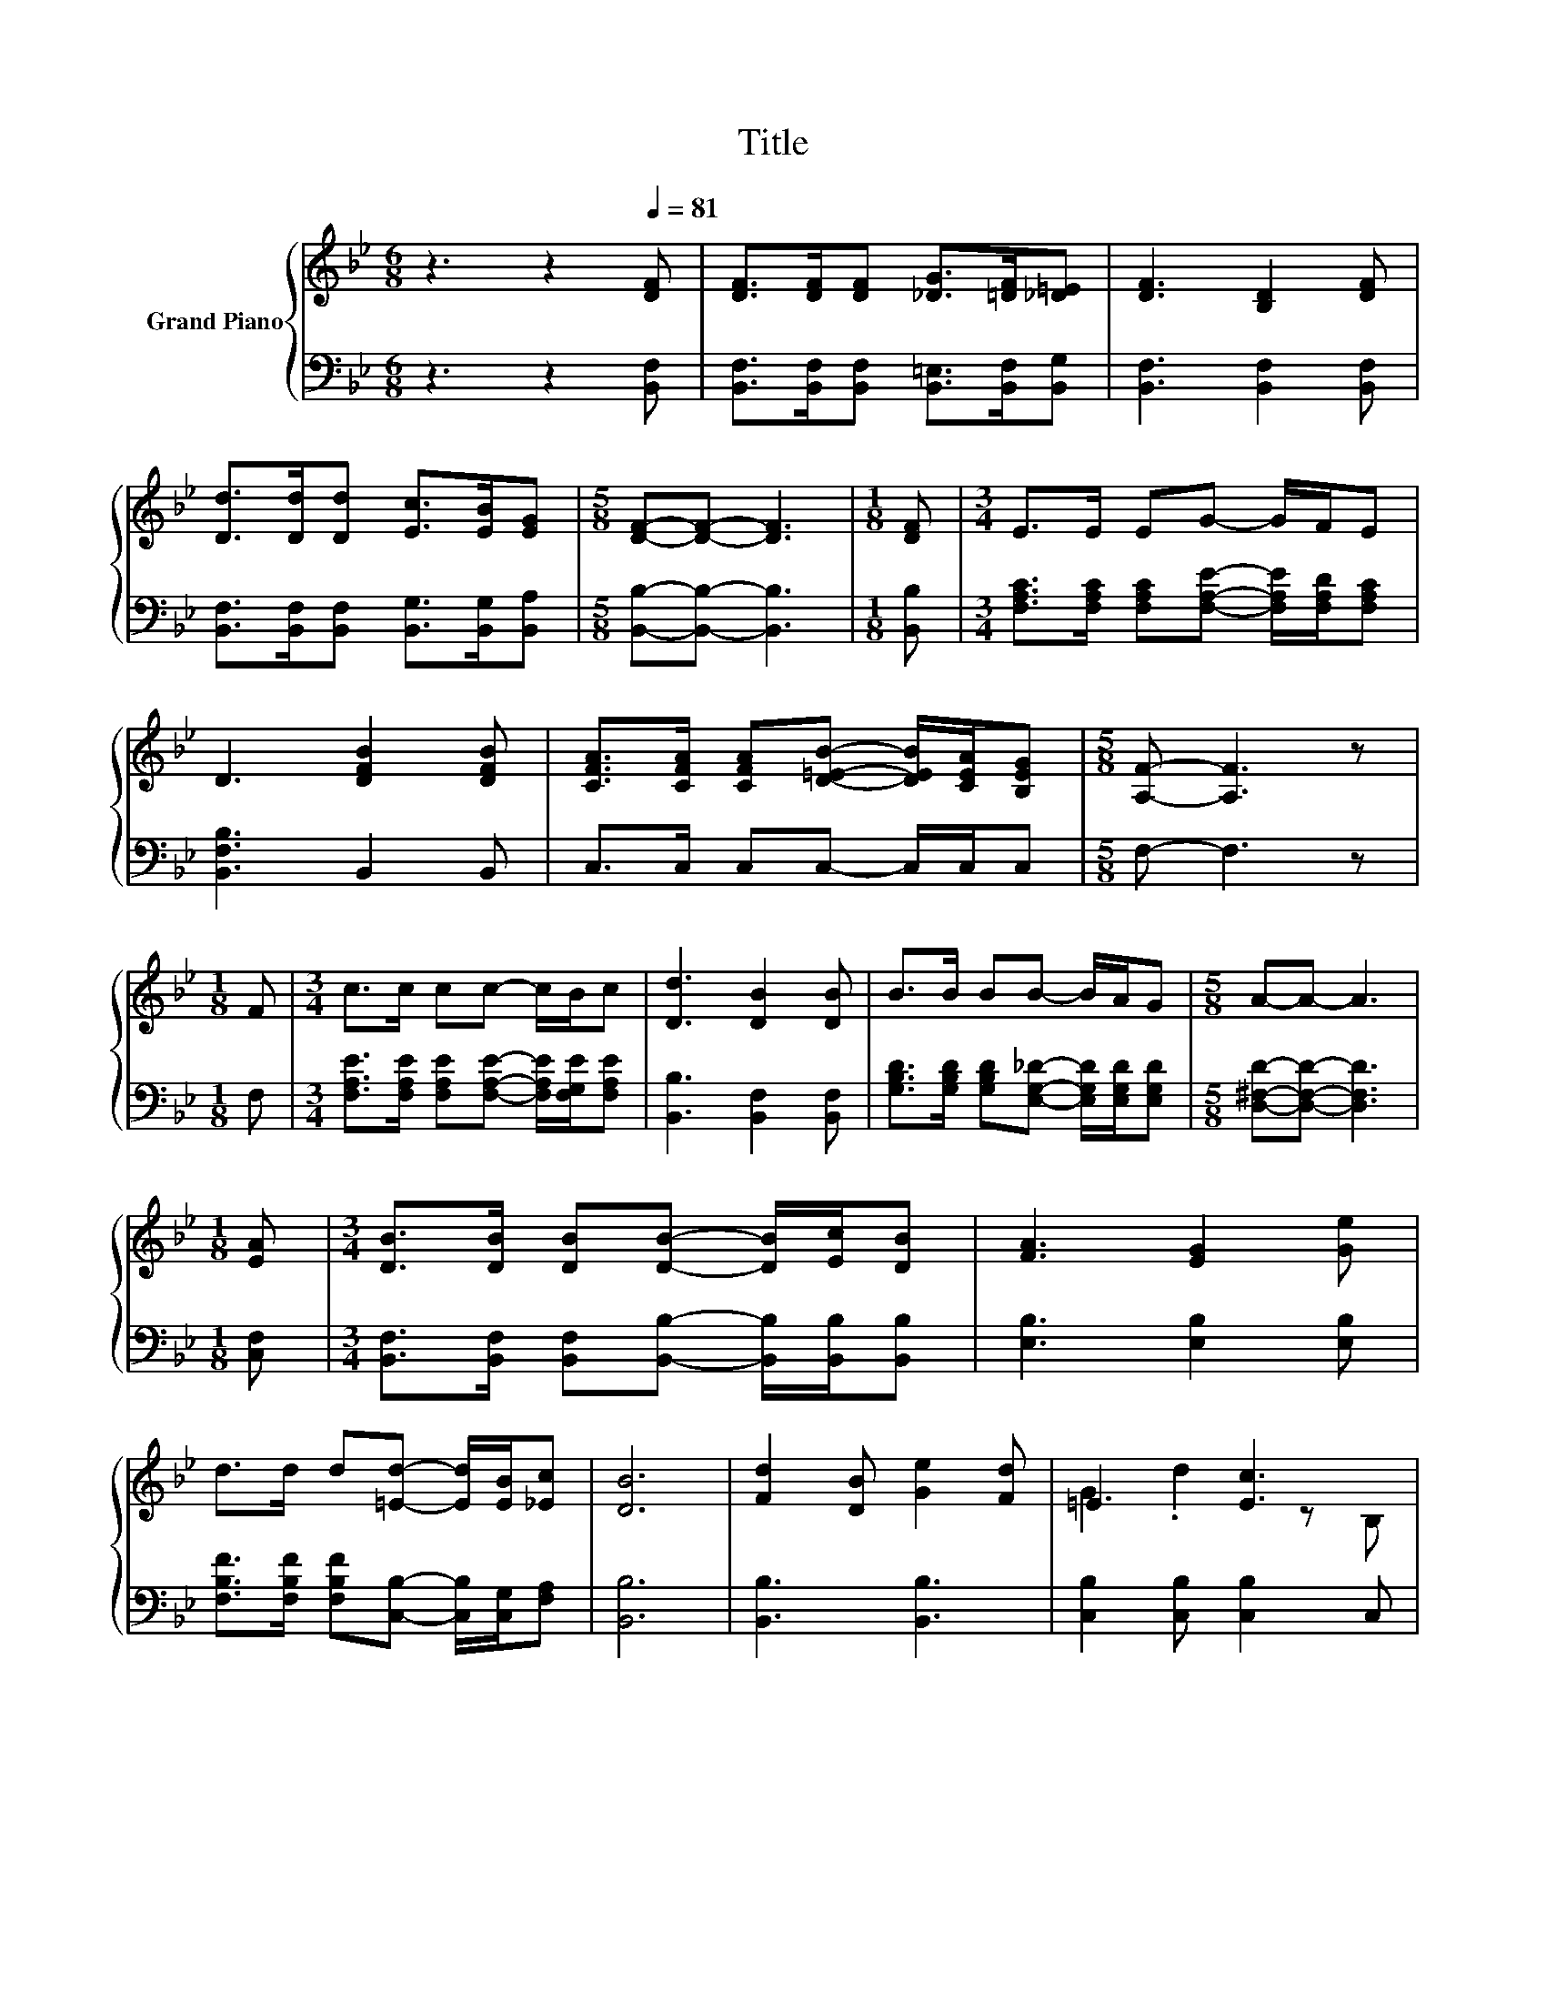 X:1
T:Title
%%score { ( 1 3 ) | ( 2 4 ) }
L:1/8
M:6/8
K:Bb
V:1 treble nm="Grand Piano"
V:3 treble 
V:2 bass 
V:4 bass 
V:1
 z3 z2[Q:1/4=81] [DF] | [DF]>[DF][DF] [_DG]>[=DF][_D=E] | [DF]3 [B,D]2 [DF] | %3
 [Dd]>[Dd][Dd] [Ec]>[EB][EG] |[M:5/8] [DF]-[DF]- [DF]3 |[M:1/8] [DF] |[M:3/4] E>E EG- G/F/E | %7
 D3 [DFB]2 [DFB] | [CFA]>[CFA] [CFA][D=EB]- [DEB]/[CEA]/[B,EG] |[M:5/8] [A,F]- [A,F]3 z | %10
[M:1/8] F |[M:3/4] c>c cc- c/B/c | [Dd]3 [DB]2 [DB] | B>B BB- B/A/G |[M:5/8] A-A- A3 | %15
[M:1/8] [EA] |[M:3/4] [DB]>[DB] [DB][DB]- [DB]/[Ec]/[DB] | [FA]3 [EG]2 [Ge] | %18
 d>d d[=Ed]- [Ed]/[EB]/[_Ec] | [DB]6 | [Fd]2 [DB] [Ge]2 [Fd] | =E3 [Ec]3 | %22
 c>=B c[Ge]- [Ge]/[Fd]/[=E_d] | [Fd]6 | d>d dd- d/c/d |[M:7/8] [Ee]3 [Fd]3 [Gc] | %26
[M:3/4] B>B Bc- c/d/c |[M:5/8] [DB]-[DB]- [DB]3 |] %28
V:2
 z3 z2 [B,,F,] | [B,,F,]>[B,,F,][B,,F,] [B,,=E,]>[B,,F,][B,,G,] | [B,,F,]3 [B,,F,]2 [B,,F,] | %3
 [B,,F,]>[B,,F,][B,,F,] [B,,G,]>[B,,G,][B,,A,] |[M:5/8] [B,,B,]-[B,,B,]- [B,,B,]3 | %5
[M:1/8] [B,,B,] |[M:3/4] [F,A,C]>[F,A,C] [F,A,C][F,A,E]- [F,A,E]/[F,A,D]/[F,A,C] | %7
 [B,,F,B,]3 B,,2 B,, | C,>C, C,C,- C,/C,/C, |[M:5/8] F,- F,3 z |[M:1/8] F, | %11
[M:3/4] [F,A,E]>[F,A,E] [F,A,E][F,A,E]- [F,A,E]/[F,G,E]/[F,A,E] | [B,,B,]3 [B,,F,]2 [B,,F,] | %13
 [G,B,D]>[G,B,D] [G,B,D][E,G,_D]- [E,G,D]/[E,G,D]/[E,G,D] |[M:5/8] [D,^F,D]-[D,F,D]- [D,F,D]3 | %15
[M:1/8] [C,F,] |[M:3/4] [B,,F,]>[B,,F,] [B,,F,][B,,B,]- [B,,B,]/[B,,B,]/[B,,B,] | %17
 [E,B,]3 [E,B,]2 [E,B,] | [F,B,F]>[F,B,F] [F,B,F][C,B,]- [C,B,]/[C,G,]/[F,A,] | [B,,B,]6 | %20
 [B,,B,]3 [B,,B,]3 | [C,B,]2 [C,B,] [C,B,]2 C, | E>D E [F,A,]2 [F,A,] | [B,,B,]>D, .F,2 z2 | %24
 [G,=B,F]>[G,B,F] [G,B,F][G,B,F]- [G,B,F]/[G,A,F]/[G,B,F] |[M:7/8][K:bass] [C,C]3 [D,=B,]3 [E,C] | %26
[M:3/4] [F,DF]>[F,DF] [F,DF][F,A,E]- [F,A,E]/[F,A,F]/[F,A,E] |[M:5/8] [B,,B,]-[B,,B,]- [B,,B,]3 |] %28
V:3
 x6 | x6 | x6 | x6 |[M:5/8] x5 |[M:1/8] x |[M:3/4] x6 | x6 | x6 |[M:5/8] x5 |[M:1/8] x | %11
[M:3/4] x6 | x6 | x6 |[M:5/8] x5 |[M:1/8] x |[M:3/4] x6 | x6 | x6 | x6 | x6 | G2 .d2 z B, | x6 | %23
 z z/ B,/ B, B,3 | x6 |[M:7/8] x7 |[M:3/4] x6 |[M:5/8] x5 |] %28
V:4
 x6 | x6 | x6 | x6 |[M:5/8] x5 |[M:1/8] x |[M:3/4] x6 | x6 | x6 |[M:5/8] x5 |[M:1/8] x | %11
[M:3/4] x6 | x6 | x6 |[M:5/8] x5 |[M:1/8] x |[M:3/4] x6 | x6 | x6 | x6 | x6 | x6 | [F,A,]4 z2 | %23
 x6 | x6 |[M:7/8][K:bass] x7 |[M:3/4] x6 |[M:5/8] x5 |] %28

